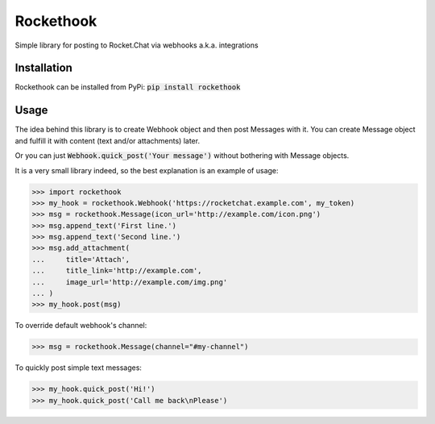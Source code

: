 Rockethook
========================

Simple library for posting to Rocket.Chat via webhooks a.k.a. integrations

Installation
++++++++++++
Rockethook can be installed from PyPi: :code:`pip install rockethook`

Usage
+++++

The idea behind this library is to create Webhook object and then post Messages with it.
You can create Message object and fulfill it with content (text and/or attachments) later.

Or you can just :code:`Webhook.quick_post('Your message')` without bothering with Message objects.

It is a very small library indeed, so the best explanation is an example of usage:

>>> import rockethook
>>> my_hook = rockethook.Webhook('https://rocketchat.example.com', my_token)
>>> msg = rockethook.Message(icon_url='http://example.com/icon.png')
>>> msg.append_text('First line.')
>>> msg.append_text('Second line.')
>>> msg.add_attachment(
...     title='Attach',
...     title_link='http://example.com',
...     image_url='http://example.com/img.png'
... )
>>> my_hook.post(msg)

To override default webhook's channel:

>>> msg = rockethook.Message(channel="#my-channel")

To quickly post simple text messages:

>>> my_hook.quick_post('Hi!')
>>> my_hook.quick_post('Call me back\nPlease')
